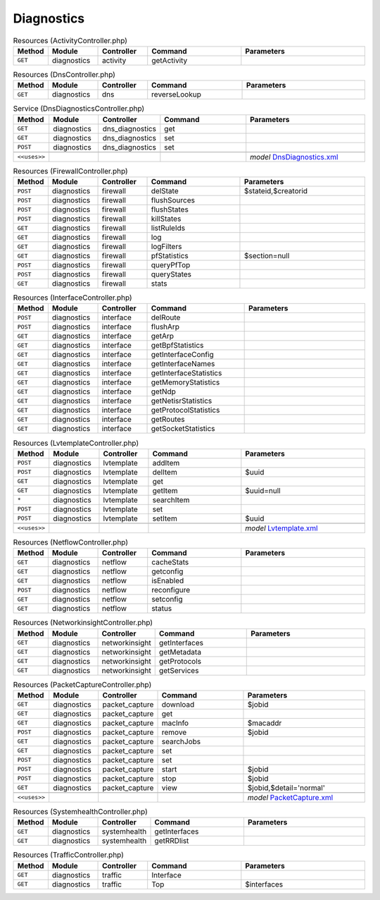 Diagnostics
~~~~~~~~~~~

.. csv-table:: Resources (ActivityController.php)
   :header: "Method", "Module", "Controller", "Command", "Parameters"
   :widths: 4, 15, 15, 30, 40

    "``GET``","diagnostics","activity","getActivity",""

.. csv-table:: Resources (DnsController.php)
   :header: "Method", "Module", "Controller", "Command", "Parameters"
   :widths: 4, 15, 15, 30, 40

    "``GET``","diagnostics","dns","reverseLookup",""

.. csv-table:: Service (DnsDiagnosticsController.php)
   :header: "Method", "Module", "Controller", "Command", "Parameters"
   :widths: 4, 15, 15, 30, 40

    "``GET``","diagnostics","dns_diagnostics","get",""
    "``GET``","diagnostics","dns_diagnostics","set",""
    "``POST``","diagnostics","dns_diagnostics","set",""

    "``<<uses>>``", "", "", "", "*model* `DnsDiagnostics.xml <https://github.com/opnsense/core/blob/master/src/opnsense/mvc/app/models/OPNsense/Diagnostics/DnsDiagnostics.xml>`__"

.. csv-table:: Resources (FirewallController.php)
   :header: "Method", "Module", "Controller", "Command", "Parameters"
   :widths: 4, 15, 15, 30, 40

    "``POST``","diagnostics","firewall","delState","$stateid,$creatorid"
    "``POST``","diagnostics","firewall","flushSources",""
    "``POST``","diagnostics","firewall","flushStates",""
    "``POST``","diagnostics","firewall","killStates",""
    "``GET``","diagnostics","firewall","listRuleIds",""
    "``GET``","diagnostics","firewall","log",""
    "``GET``","diagnostics","firewall","logFilters",""
    "``GET``","diagnostics","firewall","pfStatistics","$section=null"
    "``POST``","diagnostics","firewall","queryPfTop",""
    "``POST``","diagnostics","firewall","queryStates",""
    "``GET``","diagnostics","firewall","stats",""

.. csv-table:: Resources (InterfaceController.php)
   :header: "Method", "Module", "Controller", "Command", "Parameters"
   :widths: 4, 15, 15, 30, 40

    "``POST``","diagnostics","interface","delRoute",""
    "``POST``","diagnostics","interface","flushArp",""
    "``GET``","diagnostics","interface","getArp",""
    "``GET``","diagnostics","interface","getBpfStatistics",""
    "``GET``","diagnostics","interface","getInterfaceConfig",""
    "``GET``","diagnostics","interface","getInterfaceNames",""
    "``GET``","diagnostics","interface","getInterfaceStatistics",""
    "``GET``","diagnostics","interface","getMemoryStatistics",""
    "``GET``","diagnostics","interface","getNdp",""
    "``GET``","diagnostics","interface","getNetisrStatistics",""
    "``GET``","diagnostics","interface","getProtocolStatistics",""
    "``GET``","diagnostics","interface","getRoutes",""
    "``GET``","diagnostics","interface","getSocketStatistics",""

.. csv-table:: Resources (LvtemplateController.php)
   :header: "Method", "Module", "Controller", "Command", "Parameters"
   :widths: 4, 15, 15, 30, 40

    "``POST``","diagnostics","lvtemplate","addItem",""
    "``POST``","diagnostics","lvtemplate","delItem","$uuid"
    "``GET``","diagnostics","lvtemplate","get",""
    "``GET``","diagnostics","lvtemplate","getItem","$uuid=null"
    "``*``","diagnostics","lvtemplate","searchItem",""
    "``POST``","diagnostics","lvtemplate","set",""
    "``POST``","diagnostics","lvtemplate","setItem","$uuid"

    "``<<uses>>``", "", "", "", "*model* `Lvtemplate.xml <https://github.com/opnsense/core/blob/master/src/opnsense/mvc/app/models/OPNsense/Diagnostics/Lvtemplate.xml>`__"

.. csv-table:: Resources (NetflowController.php)
   :header: "Method", "Module", "Controller", "Command", "Parameters"
   :widths: 4, 15, 15, 30, 40

    "``GET``","diagnostics","netflow","cacheStats",""
    "``GET``","diagnostics","netflow","getconfig",""
    "``GET``","diagnostics","netflow","isEnabled",""
    "``POST``","diagnostics","netflow","reconfigure",""
    "``GET``","diagnostics","netflow","setconfig",""
    "``GET``","diagnostics","netflow","status",""

.. csv-table:: Resources (NetworkinsightController.php)
   :header: "Method", "Module", "Controller", "Command", "Parameters"
   :widths: 4, 15, 15, 30, 40

    "``GET``","diagnostics","networkinsight","getInterfaces",""
    "``GET``","diagnostics","networkinsight","getMetadata",""
    "``GET``","diagnostics","networkinsight","getProtocols",""
    "``GET``","diagnostics","networkinsight","getServices",""

.. csv-table:: Resources (PacketCaptureController.php)
   :header: "Method", "Module", "Controller", "Command", "Parameters"
   :widths: 4, 15, 15, 30, 40

    "``GET``","diagnostics","packet_capture","download","$jobid"
    "``GET``","diagnostics","packet_capture","get",""
    "``GET``","diagnostics","packet_capture","macInfo","$macaddr"
    "``POST``","diagnostics","packet_capture","remove","$jobid"
    "``GET``","diagnostics","packet_capture","searchJobs",""
    "``GET``","diagnostics","packet_capture","set",""
    "``POST``","diagnostics","packet_capture","set",""
    "``POST``","diagnostics","packet_capture","start","$jobid"
    "``POST``","diagnostics","packet_capture","stop","$jobid"
    "``GET``","diagnostics","packet_capture","view","$jobid,$detail='normal'"

    "``<<uses>>``", "", "", "", "*model* `PacketCapture.xml <https://github.com/opnsense/core/blob/master/src/opnsense/mvc/app/models/OPNsense/Diagnostics/PacketCapture.xml>`__"

.. csv-table:: Resources (SystemhealthController.php)
   :header: "Method", "Module", "Controller", "Command", "Parameters"
   :widths: 4, 15, 15, 30, 40

    "``GET``","diagnostics","systemhealth","getInterfaces",""
    "``GET``","diagnostics","systemhealth","getRRDlist",""

.. csv-table:: Resources (TrafficController.php)
   :header: "Method", "Module", "Controller", "Command", "Parameters"
   :widths: 4, 15, 15, 30, 40

    "``GET``","diagnostics","traffic","Interface",""
    "``GET``","diagnostics","traffic","Top","$interfaces"
